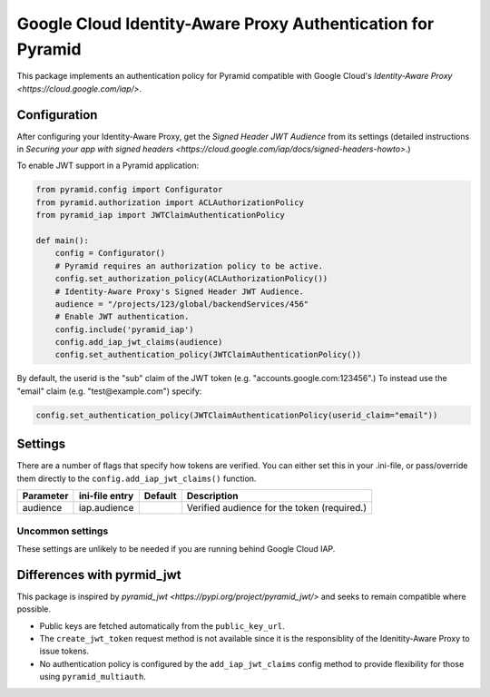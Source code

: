 ============================================================
Google Cloud Identity-Aware Proxy Authentication for Pyramid
============================================================

This package implements an authentication policy for Pyramid compatible with Google Cloud's `Identity-Aware Proxy <https://cloud.google.com/iap/>`.


Configuration
=============

After configuring your Identity-Aware Proxy, get the *Signed Header JWT Audience* from its settings (detailed instructions in `Securing your app with signed headers <https://cloud.google.com/iap/docs/signed-headers-howto>`.)

To enable JWT support in a Pyramid application:

.. code-block:: python

    from pyramid.config import Configurator
    from pyramid.authorization import ACLAuthorizationPolicy
    from pyramid_iap import JWTClaimAuthenticationPolicy

    def main():
        config = Configurator()
        # Pyramid requires an authorization policy to be active.
        config.set_authorization_policy(ACLAuthorizationPolicy())
        # Identity-Aware Proxy's Signed Header JWT Audience.
        audience = "/projects/123/global/backendServices/456"
        # Enable JWT authentication.
        config.include('pyramid_iap')
        config.add_iap_jwt_claims(audience)
        config.set_authentication_policy(JWTClaimAuthenticationPolicy())

By default, the userid is the "sub" claim of the JWT token (e.g. "accounts.google.com:123456".) To instead use the "email" claim (e.g. "test@example.com") specify:

.. code-block:: python

    config.set_authentication_policy(JWTClaimAuthenticationPolicy(userid_claim="email"))


Settings
========

There are a number of flags that specify how tokens are verified.
You can either set this in your .ini-file, or pass/override them directly to the ``config.add_iap_jwt_claims()`` function.

+--------------+------------------+---------------+---------------------------------------------+
| Parameter    | ini-file entry   | Default       | Description                                 |
+==============+==================+===============+=============================================+
| audience     | iap.audience     |               | Verified audience for the token (required.) |
+--------------+------------------+---------------+---------------------------------------------+


Uncommon settings
-----------------

These settings are unlikely to be needed if you are running behind Google Cloud IAP.

+--------------+-----------------+---------------+--------------------------------------------+
| Parameter    | ini-file entry  | Default       | Description                                |
+==============+=================+===============+============================================+
| public_key_url | iap.public_key_url | https://www.gstatic.com/iap/verify/public_key | Url of keys used to verify token signatures. |
+--------------+-----------------+---------------+--------------------------------------------+
| algorithm    | iap.algorithm   | ES256         | Hash or encryption algorithm               |
+--------------+-----------------+---------------+--------------------------------------------+
| leeway       | iap.leeway      | 0             | Number of seconds a token is allowed to be expired before it is rejected. |
+--------------+-----------------+---------------+--------------------------------------------+
| http_header  | iap.http_header | x-goog-iap-jwt-assertion | HTTP header used for tokens     |
+--------------+-----------------+---------------+--------------------------------------------+
| auth_type    | iap.auth_type   | JWT           | Authentication type used in Authorization header. Unused for other HTTP headers. |
+--------------+-----------------+---------------+--------------------------------------------+


Differences with pyrmid_jwt
===========================

This package is inspired by `pyramid_jwt <https://pypi.org/project/pyramid_jwt/>` and seeks to remain compatible where possible.

* Public keys are fetched automatically from the ``public_key_url``.

* The ``create_jwt_token`` request method is not available since it is the responsiblity of the Idenitity-Aware Proxy to issue tokens.

* No authentication policy is configured by the ``add_iap_jwt_claims`` config method to provide flexibility for those using ``pyramid_multiauth``.
